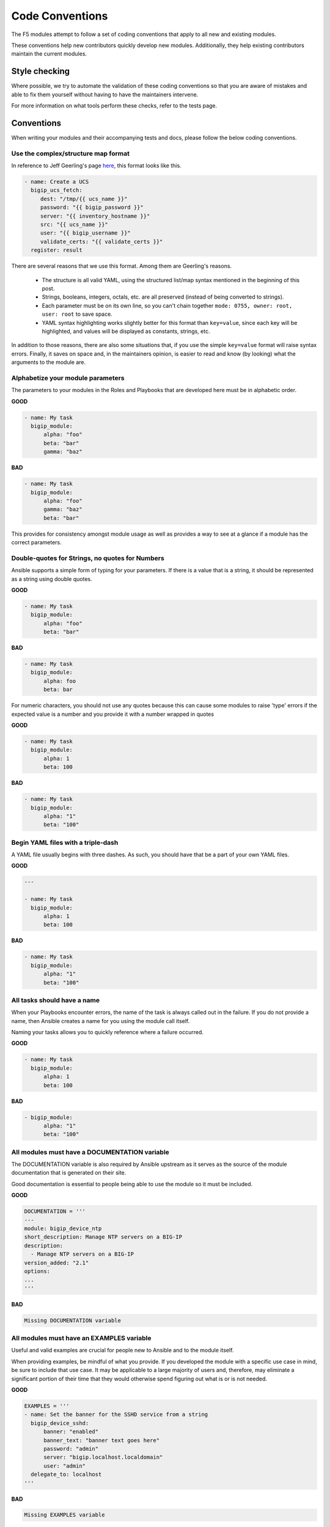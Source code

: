 Code Conventions
================

The F5 modules attempt to follow a set of coding conventions that apply to
all new and existing modules.

These conventions help new contributors quickly develop new modules.
Additionally, they help existing contributors maintain the current modules.

Style checking
--------------

Where possible, we try to automate the validation of these coding conventions
so that you are aware of mistakes and able to fix them yourself without
having to have the maintainers intervene.

For more information on what tools perform these checks, refer to the tests
page.

Conventions
-----------

When writing your modules and their accompanying tests and docs, please
follow the below coding conventions.

Use the complex/structure map format
^^^^^^^^^^^^^^^^^^^^^^^^^^^^^^^^^^^^

In reference to Jeff Geerling's page `here`_, this format looks like this.

.. code-block:: yaml

   - name: Create a UCS
     bigip_ucs_fetch:
        dest: "/tmp/{{ ucs_name }}"
        password: "{{ bigip_password }}"
        server: "{{ inventory_hostname }}"
        src: "{{ ucs_name }}"
        user: "{{ bigip_username }}"
        validate_certs: "{{ validate_certs }}"
     register: result

There are several reasons that we use this format. Among them are Geerling's
reasons.

  * The structure is all valid YAML, using the structured list/map syntax
    mentioned in the beginning of this post.
  * Strings, booleans, integers, octals, etc. are all preserved (instead of
    being converted to strings).
  * Each parameter must be on its own line, so you can't chain together
    ``mode: 0755, owner: root, user: root`` to save space.
  * YAML syntax highlighting works slightly better for this format than
    ``key=value``, since each key will be highlighted, and values will be
    displayed as constants, strings, etc.

In addition to those reasons, there are also some situations that, if you
use the simple ``key=value`` format will raise syntax errors. Finally, it
saves on space and, in the maintainers opinion, is easier to read and know
(by looking) what the arguments to the module are.

Alphabetize your module parameters
^^^^^^^^^^^^^^^^^^^^^^^^^^^^^^^^^^

The parameters to your modules in the Roles and Playbooks that are developed
here must be in alphabetic order.

**GOOD**

.. code-block:: yaml

   - name: My task
     bigip_module:
         alpha: "foo"
         beta: "bar"
         gamma: "baz"


**BAD**

.. code-block:: yaml

   - name: My task
     bigip_module:
         alpha: "foo"
         gamma: "baz"
         beta: "bar"

This provides for consistency amongst module usage as well as provides a way
to see at a glance if a module has the correct parameters.

Double-quotes for Strings, no quotes for Numbers
^^^^^^^^^^^^^^^^^^^^^^^^^^^^^^^^^^^^^^^^^^^^^^^^

Ansible supports a simple form of typing for your parameters. If there is
a value that is a string, it should be represented as a string using double
quotes.

**GOOD**

.. code-block:: yaml

   - name: My task
     bigip_module:
         alpha: "foo"
         beta: "bar"


**BAD**

.. code-block:: yaml

   - name: My task
     bigip_module:
         alpha: foo
         beta: bar

For numeric characters, you should not use any quotes because this can cause
some modules to raise 'type' errors if the expected value is a number and you
provide it with a number wrapped in quotes


**GOOD**

.. code-block:: yaml

   - name: My task
     bigip_module:
         alpha: 1
         beta: 100


**BAD**

.. code-block:: yaml

   - name: My task
     bigip_module:
         alpha: "1"
         beta: "100"

Begin YAML files with a triple-dash
^^^^^^^^^^^^^^^^^^^^^^^^^^^^^^^^^^^

A YAML file usually begins with three dashes. As such, you should have that
be a part of your own YAML files.


**GOOD**

.. code-block:: yaml

   ---

   - name: My task
     bigip_module:
         alpha: 1
         beta: 100


**BAD**

.. code-block:: yaml

   - name: My task
     bigip_module:
         alpha: "1"
         beta: "100"

All tasks should have a name
^^^^^^^^^^^^^^^^^^^^^^^^^^^^

When your Playbooks encounter errors, the name of the task is always called
out in the failure. If you do not provide a name, then Ansible creates a
name for you using the module call itself.

Naming your tasks allows you to quickly reference where a failure occurred.

**GOOD**

.. code-block:: yaml

   - name: My task
     bigip_module:
         alpha: 1
         beta: 100


**BAD**

.. code-block:: yaml

   - bigip_module:
         alpha: "1"
         beta: "100"

All modules must have a DOCUMENTATION variable
^^^^^^^^^^^^^^^^^^^^^^^^^^^^^^^^^^^^^^^^^^^^^^

The DOCUMENTATION variable is also required by Ansible upstream as it
serves as the source of the module documentation that is generated
on their site.

Good documentation is essential to people being able to use the module
so it must be included.

**GOOD**

.. code-block:: python

   DOCUMENTATION = '''
   ---
   module: bigip_device_ntp
   short_description: Manage NTP servers on a BIG-IP
   description:
     - Manage NTP servers on a BIG-IP
   version_added: "2.1"
   options:
   ...
   '''


**BAD**

.. code-block:: python

   Missing DOCUMENTATION variable


All modules must have an EXAMPLES variable
^^^^^^^^^^^^^^^^^^^^^^^^^^^^^^^^^^^^^^^^^^

Useful and valid examples are crucial for people new to Ansible and to
the module itself.

When providing examples, be mindful of what you provide. If you developed
the module with a specific use case in mind, be sure to include that use
case. It may be applicable to a large majority of users and, therefore, may
eliminate a significant portion of their time that they would otherwise
spend figuring out what is or is not needed.

**GOOD**

.. code-block:: python

   EXAMPLES = '''
   - name: Set the banner for the SSHD service from a string
     bigip_device_sshd:
         banner: "enabled"
         banner_text: "banner text goes here"
         password: "admin"
         server: "bigip.localhost.localdomain"
         user: "admin"
     delegate_to: localhost
   '''


**BAD**

.. code-block:: python

   Missing EXAMPLES variable

All modules must have a RETURN variable
^^^^^^^^^^^^^^^^^^^^^^^^^^^^^^^^^^^^^^^^

The RETURN variable provides documentation essential to determining what, if
any, information is returned by the operation of the module.

End users of the module will reference this documentation when they want to
use the ``register`` keyword.

The ``RETURN`` field should include the parameters that have been changed by
your module. If nothing has been changed, then no values need be returned.

**GOOD**

.. code-block:: python

   RETURN = '''
   full_name:
       description: Full name of the user
       returned: changed
       type: string
       sample: "John Doe"
   '''


**BAD**

.. code-block:: python

   Missing RETURN variable

If your module does not return any information, then an empty YAML string
is sufficient

**GOOD**

..code-block:: python

  RETURN = '''# '''

The author field must be a list
^^^^^^^^^^^^^^^^^^^^^^^^^^^^^^^

There is a good possibility that multiple people will work to maintain
the module over time, so it is a good idea to make the ``author`` keyword
in your module a list.

**GOOD**

.. code-block:: yaml

   author:
     - Tim Rupp (@caphrim007)


**BAD**

.. code-block:: yaml

   author: Tim Rupp (@caphrim007)


Author field should be Github handle
^^^^^^^^^^^^^^^^^^^^^^^^^^^^^^^^^^^^

Both Ansible and this repository are maintained on Github. Therefore, for
maintenance reasons we require your Github handle. Additionally, your
email address may change over time.

**GOOD**

.. code-block:: yaml

   author:
     - Tim Rupp (@caphrim007)


**BAD**

.. code-block:: yaml

   author:
     - Tim Rupp <caphrim007@gmail.com>


Use 2 spaces in the DOCUMENTATION, EXAMPLES, and RETURN
^^^^^^^^^^^^^^^^^^^^^^^^^^^^^^^^^^^^^^^^^^^^^^^^^^^^^^^

This is a simple spacing convention to ensure that everything is properly
spaced over.

**GOOD**

.. code-block:: yaml

   options:
     server:
       description:
         - BIG-IP host
       required: true
     user:
   ^^


**BAD**

.. code-block:: yaml

   options:
       server:
           description:
               - BIG-IP host
           required: true
       user:
   ^^^^

Use ansible lookup plugins where appropriate
^^^^^^^^^^^^^^^^^^^^^^^^^^^^^^^^^^^^^^^^^^^^

Ansible provides existing facilities that can be used to read in file contents
to a module's parameters.

If your module can accept a string or a file containing a string, then assume
that users will be using the lookup plugins.

For example, SSL files are typically strings. SSH keys are also strings even
if they are contained in a file. Therefore, you would delegate the fetching
of the string data to a lookup plugin.

There should be no need to use the python ``open`` facility to read in the
file.

**GOOD**

.. code-block:: yaml

   some_module:
       string_param: "{{ lookup('file', '/path/to/file') }}"


**BAD**

.. code-block:: yaml

    some_module:
        param: "/path/to/file"


Always expand lists in the various documentation variables
^^^^^^^^^^^^^^^^^^^^^^^^^^^^^^^^^^^^^^^^^^^^^^^^^^^^^^^^^^

When listing examples or documentation in any of the following variables,

  * DOCUMENTATION
  * RETURN
  * EXAMPLES

be sure to always expand lists of values if that key takes a list value.

**GOOD**

.. code-block:: yaml

   options:
     state:
       description:
         - The state of things
       choices:
         - present
         - absent


**BAD**

.. code-block:: yaml

   options:
     state:
       description:
         - The state of things
       choices: ['enabled', 'disabled']

Support for 12.0.0 or greater at this time
^^^^^^^^^^^^^^^^^^^^^^^^^^^^^^^^^^^^^^^^^^

In the ``DOCUMENTATION`` section notes, you should specify what version of BIG-IP
the module requires.

At this time, that version is 12.0.0, so your ``DOCUMENTATION`` string should
reflect that.

**GOOD**

.. code-block:: yaml

   notes:
     - Requires BIG-IP version 12.0.0 or greater


**BAD**

.. code-block:: yaml

   Any version less than 12.0.0.

If your module requires functionality greater than 12.0.0 it is also
acceptable to specify that in the ``DOCUMENTATION`` block.

Never raise a general Exception
^^^^^^^^^^^^^^^^^^^^^^^^^^^^^^^

General Exceptions are bad because they hide unknown errors from you, the
developer. If a bug report comes in and is being caused by an exception
that you do not handle, it will be exceedingly difficult to debug it.

Instead, only catch the `F5ModuleError` exception that is provided by the
`f5-sdk`. Specifically raise this module and handle those errors. If an
unknown error occurs, a full traceback will be produced that will more easily
allow you to debug the problem.

**GOOD**

.. code-block:: python

   try:
       // do some things here that can cause an Exception
   except bigsuds.OperationFailed as e:
       raise F5ModuleError('Error on setting profiles : %s' % e)

**GOOD**

.. code-block:: python

   if foo:
       // assume something successful happens here
   else:
       raise F5ModuleError('Error on baz')

**BAD**

.. code-block:: python

   try:
       // do some things here that can cause an Exception
   except bigsuds.OperationFailed as e:
       raise Exception('Error on setting profiles : %s' % e)

**BAD**

.. code-block:: python

   if foo:
       // assume something successful happens here
   else:
       raise Exception('Error on baz')

All modules must support check mode
^^^^^^^^^^^^^^^^^^^^^^^^^^^^^^^^^^^

Check-mode allows Ansible to run your Playbooks in a dry-mode sort of
operation. This is very handy when you want to run a set of tasks but
are not sure what will happen when you do.

Since BIG-IPs are usually considered a sensitive device to handle, there
should always be a check-mode implemented in your module.

.. _here: http://www.jeffgeerling.com/blog/yaml-best-practices-ansible-playbooks-tasks

Do not use local_action in your EXAMPLES
^^^^^^^^^^^^^^^^^^^^^^^^^^^^^^^^^^^^^^^^

Some folks like local_action and some folks like delegation. Delegation
is more applicable to general-purpose Ansible, so for that reason I want
to get people in the habit of using and understanding it.

Therefore, do not use `local_action` when defining examples. Instead,
use `delegate_to`.

**GOOD**

.. code-block:: python

   - name: Reset the initial setup screen
     bigip_sys_db:
         user: "admin"
         password: "secret"
         server: "lb.mydomain.com"
         key: "setup.run"
         state: "reset"
     delegate_to: localhost

**BAD**

.. code-block:: python

   - name: Reset the initial setup screen
     local_action:
         module: "bigip_sys_db"
         user: "admin"
         password: "secret"
         server: "lb.mydomain.com"
         key: "setup.run"
         state: "reset"

Default EXAMPLE parameters
^^^^^^^^^^^^^^^^^^^^^^^^^^

For consistency, always using the following values for the given parameters

  * user: "admin"
  * password: "secret"
  * server: "lb.mydomain.com"

This allows you to not have to overthink the inclusion of your example.

**GOOD**

.. code-block:: python

   - name: Reset the initial setup screen
     bigip_sys_db:
         user: "admin"
         password: "secret"
         server: "lb.mydomain.com"
         key: "setup.run"
         state: "reset"
     delegate_to: localhost

**BAD**

.. code-block:: python

   - name: Reset the initial setup screen
     bigip_sys_db:
         user: "joe_user"
         password: "admin"
         server: "bigip.host"
         key: "setup.run"
         state: "reset"
     delegate_to: localhost

Assign before returning
^^^^^^^^^^^^^^^^^^^^^^^

To enable easier debugging when something goes wrong, ensure that you assign values
**before** you return those values.

**GOOD**

.. code-block:: python

   def exists(self):
       result = self.client.api.tm.gtm.pools.pool.exists(
           name=self.want.name,
           partition=self.want.partition
       )
       return result

**BAD**

.. code-block:: python

   def exists(self):
       return self.client.api.tm.gtm.pools.pool.exists(
           name=self.want.name,
           partition=self.want.partition
       )

The reason that the above **BAD** example is considered bad is that when it comes time
to debug the value of a variable, it requires that you change the code to do an
assignment operation anyway.

For example, using `q` to debug the value of the above requires that you implicitly
assign the value of the API call before you do this,

.. code-block:: python

   ...
   result = self.client.api....
   q.q(result)
   ...

When the code does not do a assignment, then you are required to change the code before
you are able to debug the code.

Fixed Github issues should have an associated issue-xxxxx.yaml file
^^^^^^^^^^^^^^^^^^^^^^^^^^^^^^^^^^^^^^^^^^^^^^^^^^^^^^^^^^^^^^^^^^^

When a developer takes on a new issue that requires changes to code to get working,
these changes should be tested with a new functional test yaml file located in the
module's `test/integration/PRODUCT/targets` directory.

For example.

Consider the `Github Issue 59`_ which is relevant to the `bigip_virtual_server` module.

The developer needed to add new code to the module. So to verify that the new code is
tested, the developer should add a new file to the module's `targets` directory here

  * `test/functional/bigip/bigip_virtual_server/tasks`

The name of the file should be

  * `issue-59.yaml`

And inside of the file should be any and all work that is required to,

  * Setup the test
  * Perform the test
  * Teardown the test

Any issues that are reported on github should follow the same pattern, however the
filenames of those modules should be

  * `ansible-xxxxx.yaml`

So-as not to step on the numeric namespace that is used natively in the `f5-ansible`
repository.

.. _Github Issue 59: https://github.com/F5Networks/f5-ansible/issues/59

RETURN value when there is no return
^^^^^^^^^^^^^^^^^^^^^^^^^^^^^^^^^^^^

The correct way to set a RETURN variable whose module has no returnable things
is like this according to `bcoca`.

.. raw::

   RETURN = '''
   # only common fields returned
   '''

Excluding code from unit test coverage
^^^^^^^^^^^^^^^^^^^^^^^^^^^^^^^^^^^^^^

Ansible's test runner makes use of `pytest`, so the acceptable way of excluding
lines from code coverage is documented here.

  * http://coverage.readthedocs.io/en/coverage-4.2/excluding.html

The cases where you would want to use this include the various `*_on_device` and
`*_from_device` methods in modules that make direct calls to the remote BIG-IPs.

Exception message should be on a new line
^^^^^^^^^^^^^^^^^^^^^^^^^^^^^^^^^^^^^^^^^

This convention is done to eliminate the total number of columns in use, but also
to increase readability when long lines tend to scroll off screen. Even with a
160 column limit for this project, long lines, and many lines, can begin to grow
less compact.

**BAD**

.. code-block::python

   ...
   raise F5ModuleError('"{0}" is not a supported filter. '
                       'Supported key values are: {1}'.format(key, ', '.join(keys)))

**GOOD**

.. code-block::python

   ...
   raise F5ModuleError(
       '"{0}" is not a supported filter. '
       'Supported key values are: {1}'.format(key, ', '.join(keys)))
   )

List contents should start on a new line
^^^^^^^^^^^^^^^^^^^^^^^^^^^^^^^^^^^^^^^^

For the same reason given above concerning compactness, lists should follow the same
rule. The ending bracket should be on a new line as well, aligned with the beginning of
the variable name

**BAD**

.. code-block::python

   ...
   mylist = ['foo', 'bar',
             'baz', 'biz']

**GOOD**

.. code-block::python

   ...
   mylist = [
       'foo', 'bar',
       'baz', 'biz'
   ]

License header
~~~~~~~~~~~~~~

Each module requires a license header which includes the GPL3 license.

Here is the common license header.

.. raw::

   # Copyright 2016 F5 Networks Inc.
   #
   # This file is part of Ansible
   #
   # Ansible is free software: you can redistribute it and/or modify
   # it under the terms of the GNU General Public License as published by
   # the Free Software Foundation, either version 3 of the License, or
   # (at your option) any later version.
   #
   # Ansible is distributed in the hope that it will be useful,
   # but WITHOUT ANY WARRANTY; without even the implied warranty of
   # MERCHANTABILITY or FITNESS FOR A PARTICULAR PURPOSE.  See the
   # GNU General Public License for more details.
   #
   # You should have received a copy of the GNU General Public License
   # along with Ansible.  If not, see <http://www.gnu.org/licenses/>.

If the module under development is your original work, then you can
include your name in the copyright above.

If you are only contributing an existing module, then it is not necessary
to include a copyright line at the top. Instead, accepting the F5 CLA is
sufficient to get code merged into our branch.

The ANSIBLE_METADATA variable
~~~~~~~~~~~~~~~~~~~~~~~~~~~~~

This variable should be included first in your module. It specifies
metadata for the module itself. It can always look the same. Here is
it as would be defined in code.

.. code-block:: python


   ANSIBLE_METADATA = {'status': ['preview'],
                       'supported_by': 'community',
                       'version': '1.0'}

The stubber will create this for you automatically.
